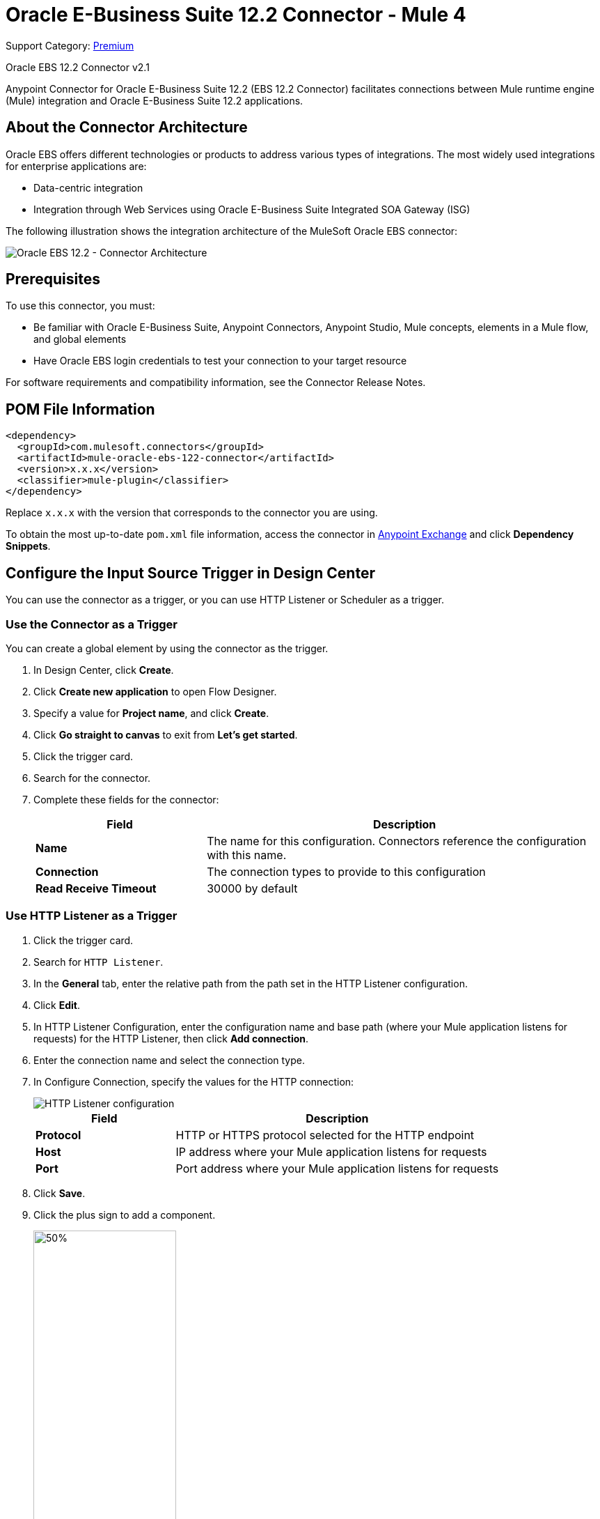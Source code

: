 = Oracle E-Business Suite 12.2 Connector - Mule 4
:page-aliases: connectors::oracle/oracle-ebs-122-connector.adoc

Support Category: https://www.mulesoft.com/legal/versioning-back-support-policy#anypoint-connectors[Premium]

Oracle EBS 12.2 Connector v2.1

Anypoint Connector for Oracle E-Business Suite 12.2 (EBS 12.2 Connector) facilitates connections between Mule runtime engine (Mule) integration and Oracle E-Business Suite 12.2 applications.


== About the Connector Architecture

Oracle EBS offers different technologies or products to address various types of integrations. The most widely used integrations for enterprise applications are:

* Data-centric integration
* Integration through Web Services using Oracle E-Business Suite Integrated SOA Gateway (ISG)

The following illustration shows the integration architecture of the MuleSoft Oracle EBS connector:

image::oracle-ebs122-architecture.png[Oracle EBS 12.2 - Connector Architecture]


== Prerequisites

To use this connector, you must:

* Be familiar with Oracle E-Business Suite, Anypoint Connectors, Anypoint Studio, Mule concepts, elements in a Mule flow, and global elements
* Have Oracle EBS login credentials to test your connection to your target resource

For software requirements and compatibility information, see the Connector Release Notes.

== POM File Information

[source,xml,linenums]
----
<dependency>
  <groupId>com.mulesoft.connectors</groupId>
  <artifactId>mule-oracle-ebs-122-connector</artifactId>
  <version>x.x.x</version>
  <classifier>mule-plugin</classifier>
</dependency>
----

Replace `x.x.x` with the version that corresponds to the connector you are using.

To obtain the most up-to-date `pom.xml` file information, access the connector in https://www.mulesoft.com/exchange/[Anypoint Exchange] and click *Dependency Snippets*.


== Configure the Input Source Trigger in Design Center

You can use the connector as a trigger, or you can use HTTP Listener or Scheduler as a trigger.

=== Use the Connector as a Trigger

You can create a global element by using the connector as the trigger.

. In Design Center, click *Create*.
. Click *Create new application* to open Flow Designer.
. Specify a value for *Project name*, and click *Create*.
. Click *Go straight to canvas* to exit from *Let's get started*.
. Click the trigger card.
. Search for the connector.
. Complete these fields for the connector:
+
[%header,cols="30s,70a"]
|===
|Field |Description
|Name | The name for this configuration. Connectors reference the configuration with this name.
| Connection a| The connection types to provide to this configuration
| Read Receive Timeout a|  30000 by default
|===

=== Use HTTP Listener as a Trigger

. Click the trigger card.
. Search for `HTTP Listener`.
. In the *General* tab, enter the relative path from the path set in the HTTP Listener configuration.
. Click *Edit*.
. In HTTP Listener Configuration, enter the configuration name and base path (where your Mule application listens for requests) for the HTTP Listener, then click *Add connection*.
. Enter the connection name and select the connection type.
. In Configure Connection, specify the values for the HTTP connection:
+
image::oracle-ebs122-http-listener.png[HTTP Listener configuration]
+
[%header,cols="30s,70a"]
|===
|Field |Description
|Protocol | HTTP or HTTPS protocol selected for the HTTP endpoint
|Host | IP address where your Mule application listens for requests
|Port |Port address where your Mule application listens for requests
|===
+
. Click *Save*.
. Click the plus sign to add a component.
+
image::oracle-ebs122-http-oracle.png[50%,50%]
+
. Select the connector as a component.
. Configure the global element for the connector:
+
image::oracle-ebs122-config-connector.png[config connector]
+
[%header,cols="30s,70a"]
|===
|Field |Description
|Host |Host of the Oracle EBS instance
|Port |Port of the Oracle EBS Web Services
|SSL enabled |If checked, Web Services calls are attempted using HTTPS instead of HTTP
|Username |Name to use to log in to Oracle EBS Web Services
|Password |Password for the username
|Rest Service Locator alias |Name assigned to the Web Service with Internal Name `oracle.apps.fnd.rep.ws.service.EbsRestLocator` when deployed
|FND Web Sec alias |Name assigned to the PL/SQL Web Service with Internal Name `FND_WEB_SEC` when deployed
|Responsibility name |Oracle EBS responsibility name that is needed to execute the operation. This field accepts `responsibility_key`.
|Responsibility application name |Application short name that is needed to execute the operation
|Security group name |(Optional) Security group key of the Oracle EBS instance (`STANDARD` by default)
|NLS language |(Optional) NLS language of the Oracle EBS instance (`AMERICAN` by default)
|Org. ID |(Optional) The organization ID of the Oracle EBS instance
|===
+
. Choose the operation.
+
image::oracle-ebs122-create-action.png[connector Operation]
+
* PL/SQL +
Configure the WADL.
* Operation +
Configure the operation.
. Click *Test* to test the connection.

== Add the Connector to a Studio Project

Anypoint Studio provides two ways to add the connector to your Studio project:

* From the Exchange button in the Studio taskbar
* From the Mule Palette view

=== Add the Connector Using Exchange

. In Studio, create a Mule project.
. Click the Exchange icon *(X)* in the upper-left of the Studio task bar.
. In Exchange, click *Login* and supply your Anypoint Platform username and password.
. In Exchange, search for "ebs".
. Select the connector and click *Add to project*.
. Follow the prompts to install the connector.

=== Add the Connector in Studio

. In Studio, create a Mule project.
. In the Mule Palette view, click *(X) Search in Exchange*.
. In *Add Modules to Project*, type "ebs" in the search field.
. Click this connector's name in *Available modules*.
. Click *Add*.
. Click *Finish*.

== To Use the Connector

. Deploy the REST Service location so that you can later expose your PL/SQL services for the connector to consume. See the Oracle Developer's Guide Tutorial link in the See Also section.
+
The following steps describe the procedure to deploy the PL/SQL Adjustment API as a REST service. The same guide applies to any PL/SQL.
+
. Log in to the Oracle E-Business Suite as a user who has the Integration Administrator role.
. Select the Integrated SOA Gateway responsibility and the Integration Repository link from the navigation menu.
. In the Integration Repository tab, click *Search* to access the main Search page.
. Click *Show More Search Options* to display more search fields.
. Enter the following key search values as the search criteria:
** Category: `Interface Subtype`
** Category Value: `PL/SQL`
** Internal Name: `FA_ADJUSTMENT_PUB`
+
image::oracle-ebs122-deploy-plsql-1.png[Deploy PL/SQL - Search]
+
. Click *Go* to execute the search.
. Click the *Adjustments API* link to see the interface details.
+
image::oracle-ebs122-deploy-plsql-2.png[Deploy PL/SQL - Adjustment API]
+
. Click the REST Service Locator interface name link to open the interface details page.
. In the REST Web Service tab, enter the following information:
+
image::oracle-ebs122-deploy-plsql-3.png[Deploy PL/SQL - Adjustment API Configuration]
+
*Important:* The alias of the deployed Web Service MUST be: +
1) The internal name. +
2) In lowercase. The alias information can be found under the Service Alias label. In this example, it is fa_adjustment_pub.
+
. Click *Deploy* to deploy the service to an Oracle E-Business Suite WebLogic environment.
+
After the REST service successfully deploys, `Deployed` appears in the REST Service Status field along with the View WADL link.
+
. Click the *View WADL* link to view the deployed service WADL description.
+
image::oracle-ebs122-deploy-plsql-4.png[Deploy PL/SQL - Adjustment API Deployed]


== To Configure in Studio

. Drag a connector operation to the Anypoint Studio canvas.
. Configure the Global element for the connector.
+
image::oracle-ebs122-config-studio11.png[config connector]
+
[%header,cols="30s,70a"]
|===
|Field|Description
|Host |Host of the Oracle EBS instance
|Port |Port of the Oracle EBS Web Services
|SSL enabled |If checked, the connector makes Web Services calls using HTTPS instead of HTTP
|Username |Username to log in to Oracle EBS Web Services
|Password |Password for the username
|Rest Service Locator alias |Name assigned to the Web Service with the internal name `oracle.apps.fnd.rep.ws.service.EbsRestLocator` when deployed
|FND Web Sec alias |Name assigned to the PL/SQL Web Service with the internal name `FND_WEB_SEC` when deployed
|Responsibility name |Oracle EBS responsibility name that is needed to execute the operation. This field accepts `responsibility_key`.
|Responsibility application name |Application short name that is needed to execute the operation
|Security group name |(Optional) Security group key of the Oracle EBS instance (`STANDARD` by default)
|NLS language |(Optional) NLS language of the Oracle EBS instance (`AMERICAN` by default)
|Org. ID |(Optional) Organization ID of the Oracle EBS instance
|===

[log-requests-responses]]
== Log Requests and Responses

To log requests and responses when using the connector, configure a logger by adding this line to the `Loggers` element of the `log4j2.xml` configuration file for the Mule app:

[source,xml,linenums]
----
<AsyncLogger name="name="org.mule.service.http.impl.service.HttpMessageLogger" level="DEBUG"/>
----

The following example shows the `Loggers` element with the `AsyncLogger` line added:

[source,xml,linenums]
----
<?xml version="1.0" encoding="UTF-8"?>
<Configuration status="WARN">
	<Appenders>
	    <Console name="Console" target="SYSTEM_OUT">
	    	<PatternLayout pattern="%d{HH:mm:ss.SSS} [%t] %-5level %logger{36} - %msg%n"/>
		</Console>
	</Appenders>
	<Loggers>
		<AsyncLogger name="org.mule.service.http.impl.service.HttpMessageLogger" level="DEBUG" additivity="false">
			<appender-ref ref="Console" level="debug"/>
		</AsyncLogger>
	</Loggers>
</Configuration>
----

You can view the app log in the following ways:

* If you’re running the app from the Anypoint Platform, the output is visible in the Anypoint Studio console window.
* If you’re running the app using Mule from the command line:
** The app log is visible in your OS console.
** Unless the log file path was customized in the app’s log file (`log4j2.xml`), you can also view the app log in this default location:

`MULE_HOME/logs/<app-name>.log`

For more information about the app log, see xref:mule-runtime::logging-in-mule.adoc[Configuring Logging].

== Use Case: Create an Oracle EBS 12.2 Global Element

Follow the steps below to create an Oracle EBS 12.2 global element for Web Services and PL/SQL invocation:

image::oracle-ebs122-flow.png[flow example]

. Create a new Mule Project in Studio and select an HTTP Listener as a source in the new flow.
. Add a new HTTP Listener global element configuration.
.. Specify the *Host* and *Port* parameters with the following values:
+
[%header,cols="30s,70a"]
|===
|Parameter |Value
|Host |0.0.0.0
|Port |8081
|===
+
.. Click *Save*.
. Assign the new  global configuration to your HTTP Listener.
. Specify the HTTP Listener path as the `/start` value.
. Drag a *Transform Message* element and add it the following code:
+
[source,dataweave,linenums]
----
%dw 2.0
output application/xml
ns ns0 http://xmlns.oracle.com/apps/per/rest/hr_location_api/create_location/
---
{
  ns0#InputParameters: {
    ns0#P_VALIDATE: 0,
    ns0#P_EFFECTIVE_DATE: now,
    ns0#P_LOCATION_CODE: "HR- MuleSoft Office",
    ns0#P_DESCRIPTION: "Description Office"
  }
}
----
+
. Drag a new Oracle E-Business Suite 12.2 component into the flow.
. In the *General* tab, configure the Oracle E-Business Suite 12.2 connector global element with its environment values.
. In the properties editor of Oracle E-Business Suite 12.2 connector, set *PL/SQL* to `hr_location_api` and *Operation* to `CREATE_LOCATION`:
+
image::oracle-ebs122-operation1.png[Oracle Create Location]
+
. Copy the following content under the *Message > Body* section:
+
----
#[payload]
----
+
. Save and run the project as a Mule application.
. Navigate to `+http://127.0.0.1:8081/start+` to test the application.


== Use Case: XML

[source,xml,linenums]
----
<?xml version="1.0" encoding="UTF-8"?>

<mule xmlns:oracle-ebs122="http://www.mulesoft.org/schema/mule/oracle-ebs122"
xmlns:ee="http://www.mulesoft.org/schema/mule/ee/core"
xmlns:http="http://www.mulesoft.org/schema/mule/http"
xmlns="http://www.mulesoft.org/schema/mule/core"
xmlns:doc="http://www.mulesoft.org/schema/mule/documentation"
xmlns:xsi="http://www.w3.org/2001/XMLSchema-instance"
xsi:schemaLocation="http://www.mulesoft.org/schema/mule/core
http://www.mulesoft.org/schema/mule/core/current/mule.xsd
http://www.mulesoft.org/schema/mule/http
http://www.mulesoft.org/schema/mule/http/current/mule-http.xsd
http://www.mulesoft.org/schema/mule/ee/core
http://www.mulesoft.org/schema/mule/ee/core/current/mule-ee.xsd
http://www.mulesoft.org/schema/mule/oracle-ebs122
http://www.mulesoft.org/schema/mule/oracle-ebs122/current/mule-oracle-ebs122.xsd">
		<configuration-properties file="mule-app.properties"/>

	<http:listener-config name="HTTP_Listener_config" doc:name="HTTP Listener config" basePath="/" >
		<http:listener-connection host="0.0.0.0" port="8081" />
	</http:listener-config>
	<oracle-ebs122:config name="Oracle_ebs122_Config" doc:name="Oracle-ebs122 Config" >
		<oracle-ebs122:plsql-connection host="${config.host}"
		port="${config.port}" username="${config.username}"
		password="${config.password}"
		restServiceLocatorAlias="${config.restServiceLocatorAlias}"
		fndWebSecAlias="${config.fndWebSecAlias}"
		responsibility="${config.responsibility}"
		respApplication="${config.respApplication}"
		securityGroup="${config.securityGroup}"
		nlsLanguage="${config.nlsLanguage}"
		orgId="${config.orgId}"/>
	</oracle-ebs122:config>
	<flow name="oracle-ebs122Flow">
		<http:listener doc:name="Listener" config-ref="HTTP_Listener_config"
		path=“/start”/>
		<ee:transform doc:name="Transform Message" >
			<ee:message >
				<ee:set-payload ><![CDATA[%dw 2.0
output application/xml
ns ns0 http://xmlns.oracle.com/apps/per/rest/hr_location_api/create_location/
---
{
	ns0#InputParameters: {
		ns0#P_VALIDATE: 0,
		ns0#P_EFFECTIVE_DATE: now,
		ns0#P_LOCATION_CODE: "HR- MuleSoft BA",
		ns0#P_DESCRIPTION: "Buenos Aires Office"
	}
}]]></ee:set-payload>
			</ee:message>
			<ee:variables >
				<ee:set-variable variableName="payload" ><![CDATA[%dw 2.0
output application/xml
ns ns0 http://xmlns.oracle.com/apps/per/rest/hr_location_api/create_location/
---
{
	    ns0#InputParameters: {
        ns0#P_VALIDATE: 0,
        ns0#P_EFFECTIVE_DATE: now,
        ns0#P_LOCATION_CODE: 'LocCode001’,
        ns0#P_DESCRIPTION: 'Location 001’
    }
}]]></ee:set-variable>
			</ee:variables>
		</ee:transform>
		<oracle-ebs122:invoke-pl-sql-rest-service
		doc:name="Invoke PL/SQL REST Service"
		config-ref="Oracle_ebs122_Config"
		operation="CREATE_LOCATION" plSql="hr_location_api">
			<oracle-ebs122:input ><![CDATA[#[payload]]]></oracle-ebs122:input>
		</oracle-ebs122:invoke-pl-sql-rest-service>
	</flow>
</mule>
----

== See Also

* xref:release-notes::connector/oracle-ebs-122-connector-release-notes-mule-4.adoc[Oracle EBS 12.2 Connector Release Notes] +
* https://www.mulesoft.com/exchange/com.mulesoft.connectors/mule-oracle-ebs-122-connector/[Oracle EBS 12.2 Connector]
* Oracle's Developer's Guide tutorial in the https://docs.oracle.com/cd/E26401_01/doc.122/e20927/T511473T634173.htm[Deploying a REST Service] section
* http://docs.oracle.com/cd/E26401_01/index.htm[Oracle E-Business Suite Documentation Web Library]
* https://help.mulesoft.com[MuleSoft Help Center]
